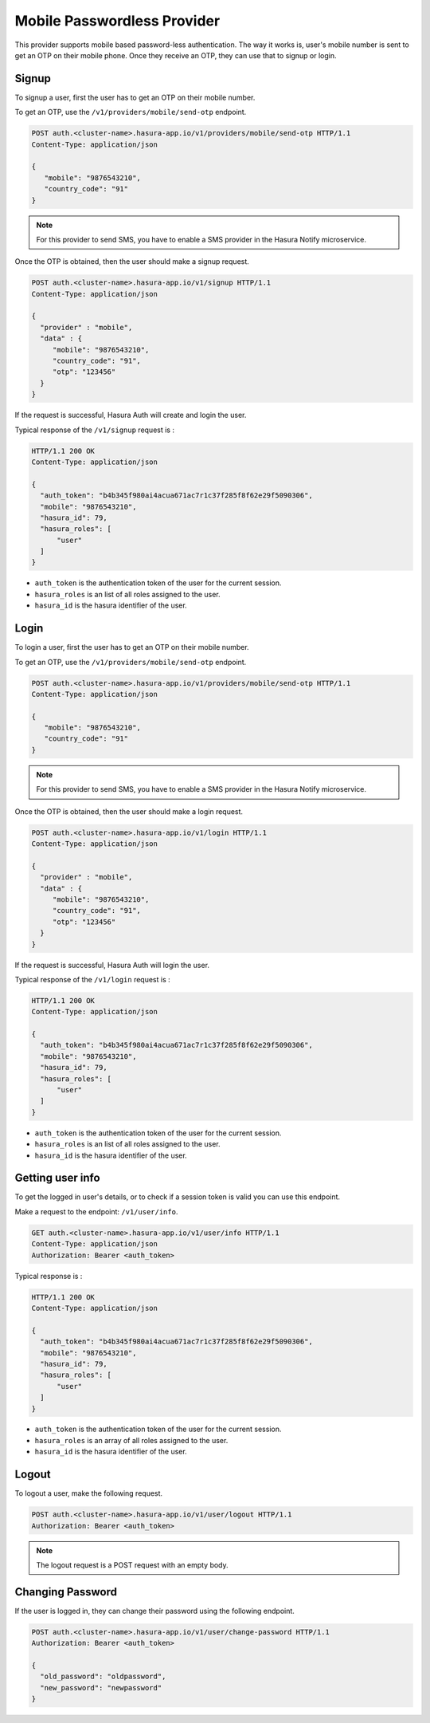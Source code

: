 .. .. meta::
   :description: Hasura Auth mobile provider
   :keywords: hasura, users, signup, login, mobile, verify mobile


Mobile Passwordless Provider
============================

This provider supports mobile based password-less authentication. The way it
works is, user's mobile number is sent to get an OTP on their mobile phone.
Once they receive an OTP, they can use that to signup or login.

Signup
------

To signup a user, first the user has to get an OTP on their mobile number.

To get an OTP, use the ``/v1/providers/mobile/send-otp`` endpoint.

.. code-block:: http

   POST auth.<cluster-name>.hasura-app.io/v1/providers/mobile/send-otp HTTP/1.1
   Content-Type: application/json

   {
      "mobile": "9876543210",
      "country_code": "91"
   }


.. note::

  For this provider to send SMS, you have to enable a SMS provider in
  the Hasura Notify microservice.


Once the OTP is obtained, then the user should make a signup request.

.. code-block:: http

   POST auth.<cluster-name>.hasura-app.io/v1/signup HTTP/1.1
   Content-Type: application/json

   {
     "provider" : "mobile",
     "data" : {
        "mobile": "9876543210",
        "country_code": "91",
        "otp": "123456"
     }
   }


If the request is successful, Hasura Auth will create and login the user.

Typical response of the ``/v1/signup`` request is :

.. code-block:: http

   HTTP/1.1 200 OK
   Content-Type: application/json

   {
     "auth_token": "b4b345f980ai4acua671ac7r1c37f285f8f62e29f5090306",
     "mobile": "9876543210",
     "hasura_id": 79,
     "hasura_roles": [
         "user"
     ]
   }

* ``auth_token``  is the authentication token of the user for the current
  session.

* ``hasura_roles``  is an list of all roles assigned to the user.

* ``hasura_id``  is the hasura identifier of the user.


Login
------

To login a user, first the user has to get an OTP on their mobile number.

To get an OTP, use the ``/v1/providers/mobile/send-otp`` endpoint.

.. code-block:: http

   POST auth.<cluster-name>.hasura-app.io/v1/providers/mobile/send-otp HTTP/1.1
   Content-Type: application/json

   {
      "mobile": "9876543210",
      "country_code": "91"
   }


.. note::

  For this provider to send SMS, you have to enable a SMS provider in
  the Hasura Notify microservice.


Once the OTP is obtained, then the user should make a login request.

.. code-block:: http

   POST auth.<cluster-name>.hasura-app.io/v1/login HTTP/1.1
   Content-Type: application/json

   {
     "provider" : "mobile",
     "data" : {
        "mobile": "9876543210",
        "country_code": "91",
        "otp": "123456"
     }
   }

If the request is successful, Hasura Auth will login the user.

Typical response of the ``/v1/login`` request is :

.. code-block:: http

   HTTP/1.1 200 OK
   Content-Type: application/json

   {
     "auth_token": "b4b345f980ai4acua671ac7r1c37f285f8f62e29f5090306",
     "mobile": "9876543210",
     "hasura_id": 79,
     "hasura_roles": [
         "user"
     ]
   }


* ``auth_token``  is the authentication token of the user for the current
  session.

* ``hasura_roles``  is an list of all roles assigned to the user.

* ``hasura_id``  is the hasura identifier of the user.


Getting user info
------------------
To get the logged in user's details, or to check if a session token is valid
you can use this endpoint.

Make a request to the endpoint: ``/v1/user/info``.

.. code-block:: http

   GET auth.<cluster-name>.hasura-app.io/v1/user/info HTTP/1.1
   Content-Type: application/json
   Authorization: Bearer <auth_token>


Typical response is :

.. code-block:: http

   HTTP/1.1 200 OK
   Content-Type: application/json

   {
     "auth_token": "b4b345f980ai4acua671ac7r1c37f285f8f62e29f5090306",
     "mobile": "9876543210",
     "hasura_id": 79,
     "hasura_roles": [
         "user"
     ]
   }

* ``auth_token``  is the authentication token of the user for the current
  session.
* ``hasura_roles``  is an array of all roles assigned to the user.

* ``hasura_id``  is the hasura identifier of the user.


Logout
------

To logout a user, make the following request.

.. code-block:: http

   POST auth.<cluster-name>.hasura-app.io/v1/user/logout HTTP/1.1
   Authorization: Bearer <auth_token>

.. note::
    The logout request is a POST request with an empty body.

 
Changing Password
-----------------

If the user is logged in, they can change their password using the following
endpoint.

.. code-block:: http

   POST auth.<cluster-name>.hasura-app.io/v1/user/change-password HTTP/1.1
   Authorization: Bearer <auth_token>

   {
     "old_password": "oldpassword",
     "new_password": "newpassword"
   }
